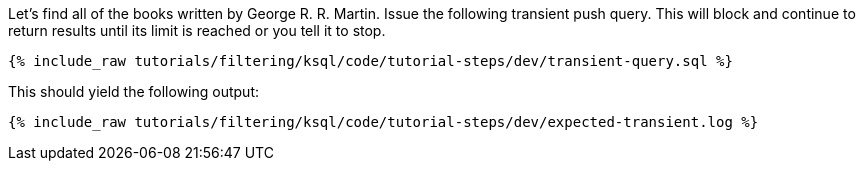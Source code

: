 Let's find all of the books written by George R. R. Martin. Issue the following transient push query. This will block and continue to return results until its limit is reached or you tell it to stop.

+++++
<pre class="snippet"><code class="sql">{% include_raw tutorials/filtering/ksql/code/tutorial-steps/dev/transient-query.sql %}</code></pre>
+++++

This should yield the following output:

+++++
<pre class="snippet"><code class="shell">{% include_raw tutorials/filtering/ksql/code/tutorial-steps/dev/expected-transient.log %}</code></pre>
+++++
